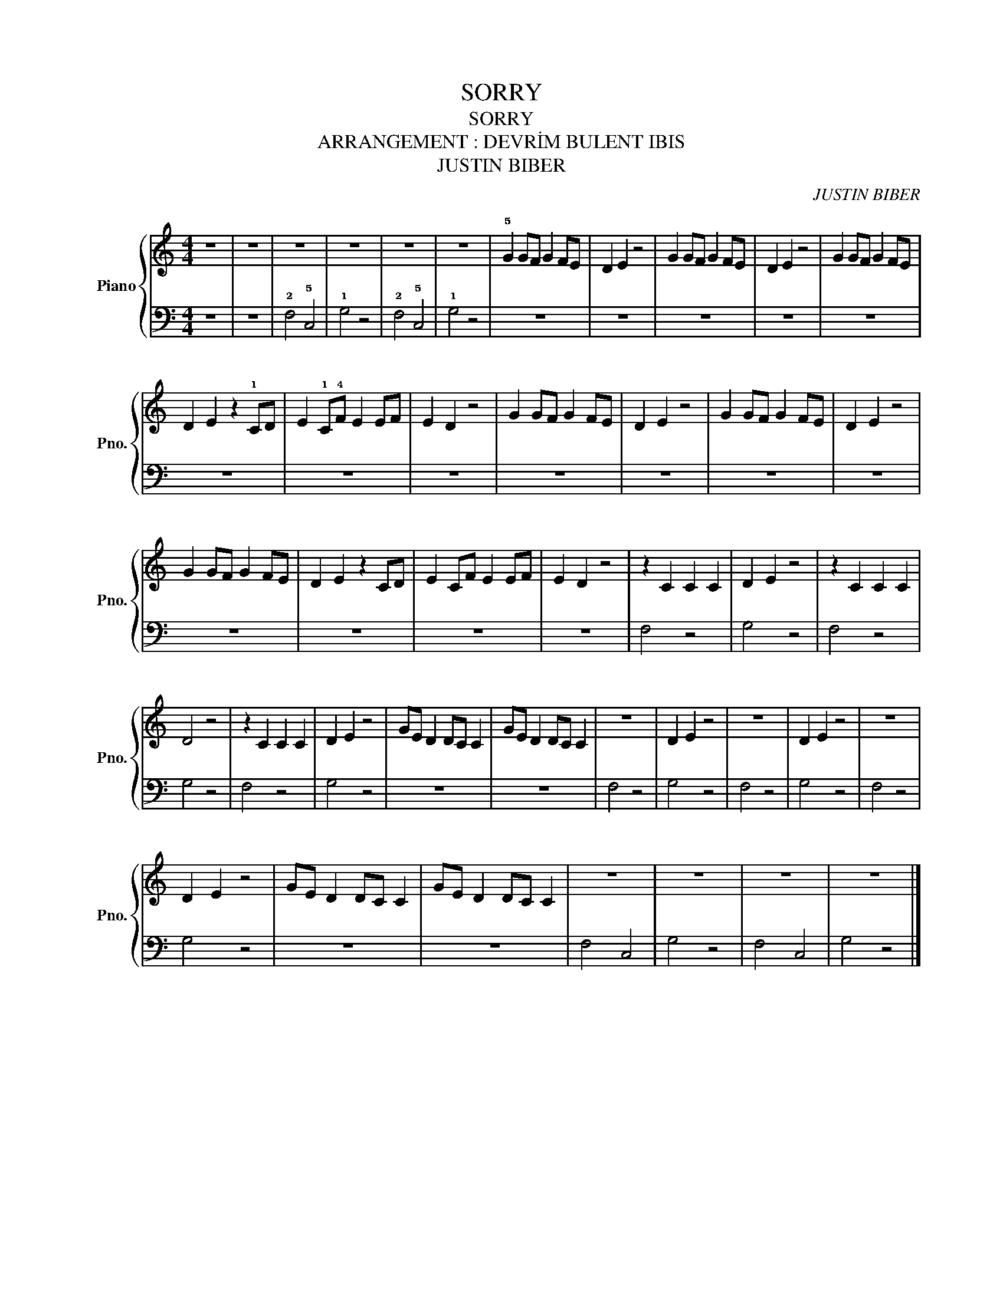 X:1
T:SORRY
T:SORRY
T:ARRANGEMENT : DEVRİM BULENT IBIS
T:JUSTIN BIBER
C:JUSTIN BIBER
%%score { 1 | 2 }
L:1/8
M:4/4
K:C
V:1 treble nm="Piano" snm="Pno."
V:2 bass 
V:1
 z8 | z8 | z8 | z8 | z8 | z8 | !5!G2 GF G2 FE | D2 E2 z4 | G2 GF G2 FE | D2 E2 z4 | G2 GF G2 FE | %11
 D2 E2 z2 !1!CD | E2 !1!C!4!F E2 EF | E2 D2 z4 | G2 GF G2 FE | D2 E2 z4 | G2 GF G2 FE | D2 E2 z4 | %18
 G2 GF G2 FE | D2 E2 z2 CD | E2 CF E2 EF | E2 D2 z4 | z2 C2 C2 C2 | D2 E2 z4 | z2 C2 C2 C2 | %25
 D4 z4 | z2 C2 C2 C2 | D2 E2 z4 | GE D2 DC C2 | GE D2 DC C2 | z8 | D2 E2 z4 | z8 | D2 E2 z4 | z8 | %35
 D2 E2 z4 | GE D2 DC C2 | GE D2 DC C2 | z8 | z8 | z8 | z8 |] %42
V:2
 z8 | z8 | !2!F,4 !5!C,4 | !1!G,4 z4 | !2!F,4 !5!C,4 | !1!G,4 z4 | z8 | z8 | z8 | z8 | z8 | z8 | %12
 z8 | z8 | z8 | z8 | z8 | z8 | z8 | z8 | z8 | z8 | F,4 z4 | G,4 z4 | F,4 z4 | G,4 z4 | F,4 z4 | %27
 G,4 z4 | z8 | z8 | F,4 z4 | G,4 z4 | F,4 z4 | G,4 z4 | F,4 z4 | G,4 z4 | z8 | z8 | F,4 C,4 | %39
 G,4 z4 | F,4 C,4 | G,4 z4 |] %42

